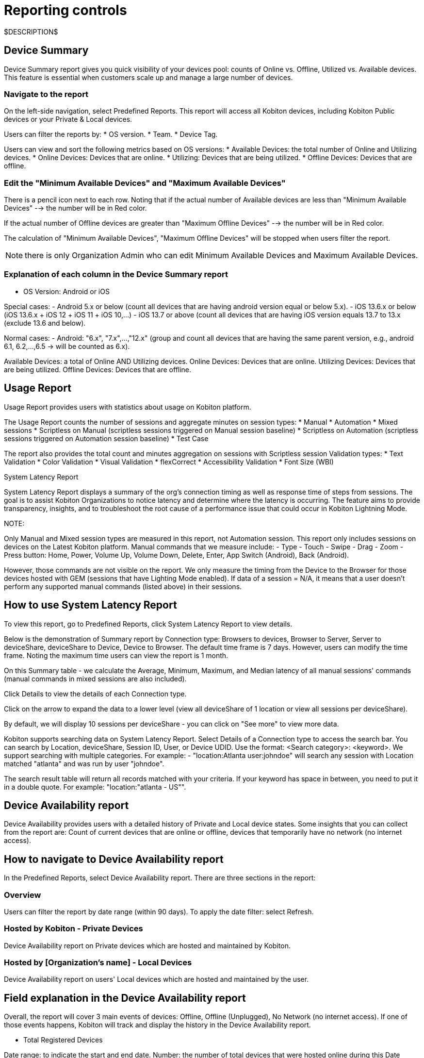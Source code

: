 = Reporting controls
:navtitle:

$DESCRIPTION$

== Device Summary

Device Summary report gives you quick visibility of your devices pool: counts of Online vs. Offline, Utilized vs. Available devices. This feature is essential when customers scale up and manage a large number of devices.

=== Navigate to the report

On the left-side navigation, select Predefined Reports. This report will access all Kobiton devices, including Kobiton Public devices or your Private & Local devices.

Users can filter the reports by:
* OS version.
* Team.
* Device Tag.

Users can view and sort the following metrics based on OS versions:
* Available Devices: the total number of Online and Utilizing devices.
* Online Devices: Devices that are online.
* Utilizing: Devices that are being utilized.
* Offline Devices: Devices that are offline.

=== Edit the "Minimum Available Devices" and "Maximum Available Devices"

There is a pencil icon next to each row. Noting that if the actual number of Available devices are less than "Minimum Available Devices" --> the number will be in Red color.

If the actual number of Offline devices are greater than "Maximum Offline Devices" --> the number will be in Red color.

The calculation of "Minimum Available Devices", "Maximum Offline Devices" will be stopped when users filter the report.

NOTE: there is only Organization Admin who can edit Minimum Available Devices and Maximum Available Devices.

=== Explanation of each column in the Device Summary report

* OS Version: Android or iOS

Special cases:
- Android 5.x or below (count all devices that are having android version equal or below 5.x).
- iOS 13.6.x or below (iOS 13.6.x + iOS 12 + iOS 11 + iOS 10,...)
- iOS 13.7 or above (count all devices that are having iOS version equals 13.7 to 13.x (exclude 13.6 and below).

Normal cases:
- Android: "6.x", "7.x",...,"12.x" (group and count all devices that are having the same parent version, e.g., android 6.1, 6.2,...,6.5 -> will be counted as 6.x).

Available Devices: a total of Online AND Utilizing devices.
Online Devices: Devices that are online.
Utilizing Devices: Devices that are being utilized.
Offline Devices: Devices that are offline.

== Usage Report

Usage Report provides users with statistics about usage on Kobiton platform.

The Usage Report counts the number of sessions and aggregate minutes on session types:
* Manual
* Automation
* Mixed sessions
* Scriptless on Manual (scriptless sessions triggered on Manual session baseline)
* Scriptless on Automation (scriptless sessions triggered on Automation session baseline)
* Test Case

The report also provides the total count and minutes aggregation on sessions with Scriptless session Validation types:
* Text Validation
* Color Validation
* Visual Validation
* flexCorrect
* Accessibility Validation
* Font Size (WBI)

System Latency Report

System Latency Report displays a summary of the org's connection timing as well as response time of steps from sessions. The goal is to assist Kobiton Organizations to notice latency and determine where the latency is occurring. The feature aims to provide transparency, insights, and to troubleshoot the root cause of a performance issue that could occur in Kobiton Lightning Mode.

NOTE:

Only Manual and Mixed session types are measured in this report, not Automation session.
This report only includes sessions on devices on the Latest Kobiton platform.
Manual commands that we measure include:
- Type
- Touch
- Swipe
- Drag
- Zoom
- Press button: Home, Power, Volume Up, Volume Down, Delete, Enter, App Switch (Android), Back (Android).

However, those commands are not visible on the report.
We only measure the timing from the Device to the Browser for those devices hosted with GEM (sessions that have Lighting Mode enabled).
If data of a session = N/A, it means that a user doesn't perform any supported manual commands (listed above) in their sessions.

== How to use System Latency Report

To view this report, go to Predefined Reports, click System Latency Report to view details.

Below is the demonstration of Summary report by Connection type: Browsers to devices, Browser to Server, Server to deviceShare, deviceShare to Device, Device to Browser. The default time frame is 7 days. However, users can modify the time frame. Noting the maximum time users can view the report is 1 month.

On this Summary table - we calculate the Average, Minimum, Maximum, and Median latency of all manual sessions' commands (manual commands in mixed sessions are also included).

Click Details to view the details of each Connection type.

Click on the arrow to expand the data to a lower level (view all deviceShare of 1 location or view all sessions per deviceShare).

By default, we will display 10 sessions per deviceShare - you can click on "See more" to view more data.

Kobiton supports searching data on System Latency Report. Select Details of a Connection type to access the search bar. You can search by Location, deviceShare, Session ID, User, or Device UDID. Use the format: <Search category>: <keyword>. We support searching with multiple categories. For example:
- "location:Atlanta user:johndoe" will search any session with Location matched "atlanta" and was run by user "johndoe".

The search result table will return all records matched with your criteria. If your keyword has space in between, you need to put it in a double quote. For example: "location:"atlanta - US"".

== Device Availability report

Device Availability provides users with a detailed history of Private and Local device states. Some insights that you can collect from the report are: Count of current devices that are online or offline, devices that temporarily have no network (no internet access).

== How to navigate to Device Availability report

In the Predefined Reports, select Device Availability report. There are three sections in the report:

=== Overview

Users can filter the report by date range (within 90 days).
To apply the date filter: select Refresh.

=== Hosted by Kobiton - Private Devices

Device Availability report on Private devices which are hosted and maintained by Kobiton.

=== Hosted by [Organization's name] - Local Devices

Device Availability report on users' Local devices which are hosted and maintained by the user.

== Field explanation in the Device Availability report

Overall, the report will cover 3 main events of devices: Offline, Offline (Unplugged), No Network (no internet access).
If one of those events happens, Kobiton will track and display the history in the Device Availability report.

* Total Registered Devices

Date range: to indicate the start and end date.
Number: the number of total devices that were hosted online during this Date range.

* Avg. Device Availability

The average number of device availability in percentage (100% indicates all registered devices are online).
This record will have 2 parts:
- Days: total days that the devices were online.
- Avg. device availability: the percentage of online devices.

* List view

UDID: UDID of the devices. You can select or deselect devices for reporting by using the filter icon.
Device Type:
- For the parent row: Name of the devices.
- For the child rows: The status of devices (Offline, Offline (Unplugged), No Network).
OS version: OS versions of the devices.

In-Service Dates:
- Start date: the day that the device was registered for the first time.
- End date: the day the device was unregistered.

Days Online: Actual online days within the selected date range.
Minutes Offline:
- Total minutes offline for each event - Offline, Offline (Unplugged), or No Network.
